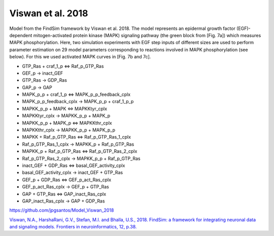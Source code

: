 Viswan et al. 2018
==================

Model from the FindSim framework by Viswan et al. 2018. The model represents an epidermal growth factor (EGF)-dependent mitogen-activated protein kinase (MAPK) signaling pathway
(the green block from [Fig. 7a]) which measures MAPK phosphorylation. Here, two simulation experiments with EGF step inputs of different sizes are used to perform parameter estimation on 29 model parameters corresponding to reactions involved in MAPK phosphorylation (see below). For this we used activated MAPK curves in [Fig. 7b and 7c].

.. raw:: html

   <h2>Reactions chosen for parameter estimation and Global Sensitivity Analysis</h2>

* GTP_Ras + craf_1_p <=> Raf_p_GTP_Ras
* GEF_p -> inact_GEF
* GTP_Ras -> GDP_Ras
* GAP_p -> GAP
* MAPK_p_p + craf_1_p <=> MAPK_p_p_feedback_cplx
* MAPK_p_p_feedback_cplx -> MAPK_p_p + craf_1_p_p
* MAPKK_p_p + MAPK <=> MAPKKtyr_cplx
* MAPKKtyr_cplx -> MAPKK_p_p + MAPK_p
* MAPKK_p_p + MAPK_p <=> MAPKKthr_cplx
* MAPKKthr_cplx -> MAPKK_p_p + MAPK_p_p
* MAPKK + Raf_p_GTP_Ras <=> Raf_p_GTP_Ras_1_cplx
* Raf_p_GTP_Ras_1_cplx -> MAPKK_p + Raf_p_GTP_Ras
* MAPKK_p + Raf_p_GTP_Ras <=> Raf_p_GTP_Ras_2_cplx
* Raf_p_GTP_Ras_2_cplx -> MAPKK_p_p + Raf_p_GTP_Ras
* inact_GEF + GDP_Ras <=> basal_GEF_activity_cplx
* basal_GEF_activity_cplx -> inact_GEF + GTP_Ras
* GEF_p + GDP_Ras <=> GEF_p_act_Ras_cplx
* GEF_p_act_Ras_cplx -> GEF_p + GTP_Ras
* GAP + GTP_Ras <=> GAP_inact_Ras_cplx
* GAP_inact_Ras_cplx -> GAP + GDP_Ras

.. raw:: html

   <h2>Model Repository</h2>
   
`https://github.com/jpgsantos/Model_Viswan_2018 <https://github.com/jpgsantos/Model_Viswan_2018>`_

.. raw:: html

   <h2>References</h2>

`Viswan, N.A., HarshaRani, G.V., Stefan, M.I. and Bhalla, U.S., 2018. FindSim: a framework for integrating neuronal data and signaling models. Frontiers in neuroinformatics, 12, p.38.
<https://doi.org/10.3389/fninf.2018.00038>`_